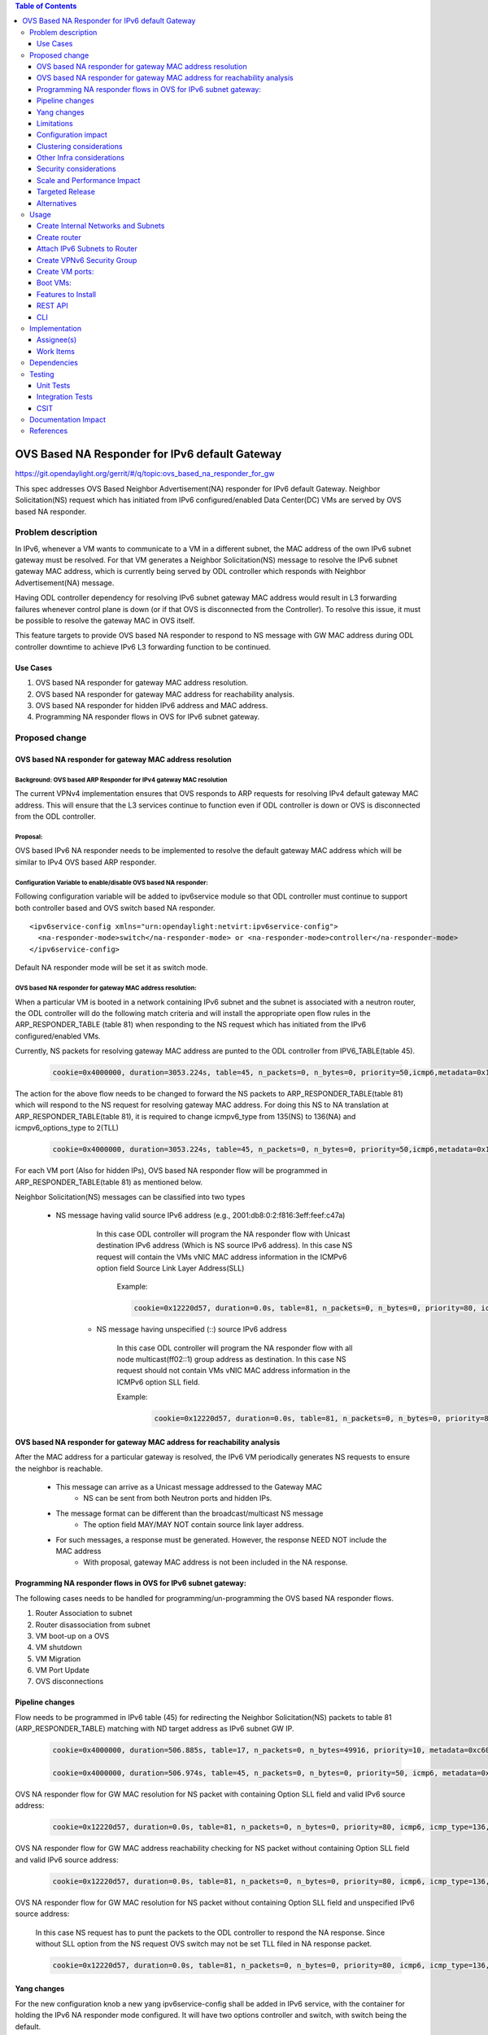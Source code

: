 .. contents:: Table of Contents
         :depth: 3

================================================
OVS Based NA Responder for IPv6 default Gateway
================================================

https://git.opendaylight.org/gerrit/#/q/topic:ovs_based_na_responder_for_gw

This spec addresses OVS Based Neighbor Advertisement(NA) responder for IPv6 default Gateway.
Neighbor Solicitation(NS) request which has initiated from IPv6 configured/enabled Data Center(DC) VMs are served by OVS based NA responder.


Problem description
===================

In IPv6, whenever a VM wants to communicate to a VM in a different subnet, the MAC address of the own IPv6 subnet gateway must be resolved. For that VM generates a Neighbor Solicitation(NS) message to resolve the IPv6 subnet gateway MAC address, which is currently being served by ODL controller which responds with Neighbor Advertisement(NA) message.

Having ODL controller dependency for resolving IPv6 subnet gateway MAC address would result in L3 forwarding failures whenever control plane is down (or if that OVS is disconnected from the Controller). To resolve this issue, it must be possible to resolve the gateway MAC in OVS itself.

This feature targets to provide OVS based NA responder to respond to NS message with GW MAC address during ODL controller downtime to achieve IPv6 L3 forwarding function to be continued.


Use Cases
---------
1. OVS based NA responder for gateway MAC address resolution.

2. OVS based NA responder for gateway MAC address for reachability analysis.

3. OVS based NA responder for hidden IPv6 address and MAC address.

4. Programming NA responder flows in OVS for IPv6 subnet gateway.


Proposed change
===============

OVS based NA responder for gateway MAC address resolution
----------------------------------------------------------

Background: OVS based ARP Responder for IPv4 gateway MAC resolution
^^^^^^^^^^^^^^^^^^^^^^^^^^^^^^^^^^^^^^^^^^^^^^^^^^^^^^^^^^^^^^^^^^^
The current VPNv4 implementation ensures that OVS responds to ARP requests for resolving IPv4 default gateway MAC address. This will ensure that the L3 services continue to function even if ODL controller is down or OVS is disconnected from the ODL controller.


Proposal:
^^^^^^^^^
OVS based IPv6 NA responder needs to be implemented to resolve the default gateway MAC address which will be similar to IPv4 OVS based ARP responder.


Configuration Variable to enable/disable OVS based NA responder:
^^^^^^^^^^^^^^^^^^^^^^^^^^^^^^^^^^^^^^^^^^^^^^^^^^^^^^^^^^^^^^^^
Following configuration variable will be added to ipv6service module so that ODL controller must continue to support both controller based and OVS switch based NA responder.

::

  <ipv6service-config xmlns="urn:opendaylight:netvirt:ipv6service-config">
    <na-responder-mode>switch</na-responder-mode> or <na-responder-mode>controller</na-responder-mode>
  </ipv6service-config>

Default NA responder mode will be set it as switch mode.


OVS based NA responder for gateway MAC address resolution:
^^^^^^^^^^^^^^^^^^^^^^^^^^^^^^^^^^^^^^^^^^^^^^^^^^^^^^^^^^
When a particular VM is booted in a network containing IPv6 subnet and the subnet is associated with a neutron router, the ODL controller will do the following match criteria and will install the appropriate open flow rules in the ARP_RESPONDER_TABLE (table 81) when responding to the NS request which has initiated from the IPv6 configured/enabled VMs.

Currently, NS packets for resolving gateway MAC address are punted to the ODL controller from IPV6_TABLE(table 45).

    .. code-block:: bash

       cookie=0x4000000, duration=3053.224s, table=45, n_packets=0, n_bytes=0, priority=50,icmp6,metadata=0x138b000000/0xffff000000,icmp_type=135,icmp_code=0,nd_target=2001:db8:0:2:0:0:0:1 actions=CONTROLLER:65535

The action for the above flow needs to be changed to forward the NS packets to ARP_RESPONDER_TABLE(table 81) which will respond to the NS request for resolving gateway MAC address. For doing this NS to NA translation at ARP_RESPONDER_TABLE(table 81), it is required to change icmpv6_type from 135(NS) to 136(NA) and icmpv6_options_type to 2(TLL)

    .. code-block:: bash

       cookie=0x4000000, duration=3053.224s, table=45, n_packets=0, n_bytes=0, priority=50,icmp6,metadata=0x138b000000/0xffff000000,icmp_type=135,icmp_code=0,nd_target=2001:db8:0:2:0:0:0:1 actions=set_field:136->icmpv6_type,set_field:0->icmpv6_code,set_field:2->icmpv6_options_type,goto_table:81

For each VM port (Also for hidden IPs), OVS based NA responder flow will be programmed in ARP_RESPONDER_TABLE(table 81) as mentioned below.

Neighbor Solicitation(NS) messages can be classified into two types

    * NS message having valid source IPv6 address (e.g., 2001:db8:0:2:f816:3eff:feef:c47a)

	   In this case ODL controller will program the NA responder flow with Unicast destination IPv6 address (Which is NS source IPv6 address). In this case NS request will contain the VMs vNIC MAC address information in the ICMPv6 option field Source Link Layer Address(SLL)

		Example:

		.. code-block:: bash

		   cookie=0x12220d57, duration=0.0s, table=81, n_packets=0, n_bytes=0, priority=80, icmp6, icmp_type=136, metadata=0x900001138a000000/0xfffffffffffffffe, ipv6_src=2001:db8:0:2:f816:3eff:feef:c47a, nd_target=2001:db8:0:2:0:0:0:1 actions= move:NXM_OF_ETH_SRC[]->NXM_OF_ETH_DST[],set_field:00:23:15:d3:22:01->eth_src, move:NXM_NX_IPV6_SRC[]->NXM_NX_IPV6_DST[], set_field:2001:db8:0:2:0:0:0:1->ipv6_src, set_field:136->icmp_type, set_field:00:23:15:d3:22:01->nd-tll, set_field:OxE000->OFPXMT_OFB_ICMPV6_ND_RESERVED,load:0->NXM_OF_IN_PORT[],output:2

	* NS message having unspecified (::) source IPv6 address

	   In this case ODL controller will program the NA responder flow with all node multicast(ff02::1) group address as destination. In this case NS request should not contain VMs vNIC MAC address information in the ICMPv6 option SLL field.

	   Example:

	    .. code-block:: bash

		   cookie=0x12220d57, duration=0.0s, table=81, n_packets=0, n_bytes=0, priority=80, icmp6, icmp_type=136, metadata=0x900001138a000000/0xfffffffffffffffe, ipv6_src=0:0:0:0:0:0:0:0, nd_target=2001:db8:0:2:0:0:0:1 actions= move:NXM_OF_ETH_SRC[]->NXM_OF_ETH_DST[],set_field:00:23:15:d3:22:01->eth_src, set_field:ff02::1->ipv6_dst, set_field:2001:db8:0:2:0:0:0:1->ipv6_src, set_field:136->icmp_type, set_field:00:23:15:d3:22:01->nd-tll, set_field:OxE000->OFPXMT_OFB_ICMPV6_ND_RESERVED,load:0->NXM_OF_IN_PORT[],output:2



OVS based NA responder for gateway MAC address for reachability analysis
-------------------------------------------------------------------------
After the MAC address for a particular gateway is resolved, the IPv6 VM periodically generates NS requests to ensure the neighbor is reachable.

    * This message can arrive as a Unicast message addressed to the Gateway MAC
       * NS can be sent from both Neutron ports and hidden IPs.

    * The message format can be different than the broadcast/multicast NS message
       * The option field MAY/MAY NOT contain source link layer address.

    * For such messages, a response must be generated. However, the response NEED NOT include the MAC address
	   * With proposal, gateway MAC address is not been included in the NA response.


Programming NA responder flows in OVS for IPv6 subnet gateway:
--------------------------------------------------------------
The following cases needs to be handled for programming/un-programming the OVS based NA responder flows.

1) Router Association to subnet
2) Router disassociation from subnet
3) VM boot-up on a OVS
4) VM shutdown
5) VM Migration
6) VM Port Update
7) OVS disconnections


Pipeline changes
----------------
Flow needs to be programmed in IPv6 table (45) for redirecting the Neighbor Solicitation(NS) packets to table 81 (ARP_RESPONDER_TABLE) matching with ND target address as IPv6 subnet GW IP.

    .. code-block:: bash

       cookie=0x4000000, duration=506.885s, table=17, n_packets=0, n_bytes=49916, priority=10, metadata=0xc60000000000/0xffffff0000000000 actions=write_metadata:0x8000c61422000000/0xfffffffffffffffe, goto_table:45

       cookie=0x4000000, duration=506.974s, table=45, n_packets=0, n_bytes=0, priority=50, icmp6, metadata=0x1422000000/0xffff000000, icmp_type=135, icmp_code=0, nd_target=<GW-IP> actions=set_field:136->icmpv6_type,set_field:0->icmpv6_code,set_field:2->icmpv6_options_type,goto_table:81


OVS NA responder flow for GW MAC resolution for NS packet with containing Option SLL field and valid IPv6 source address:

	.. code-block:: bash

	   cookie=0x12220d57, duration=0.0s, table=81, n_packets=0, n_bytes=0, priority=80, icmp6, icmp_type=136, metadata=<matches elan + lport tag>, ipv6_src=<VM-IP-Address>, nd_target=<GW-IP>, nd_sll=<VM-MAC-Address> actions= move:NXM_OF_ETH_SRC[]->NXM_OF_ETH_DST[],set_field:<GW-Mac-Address>->eth_src, move:NXM_NX_IPV6_SRC[]->NXM_NX_IPV6_DST[], set_field:<GW IP>->ipv6_src, set_field:136->icmp_type, set_field:<GW-mac-Address>->nd-tll, set_field:OxE000-> OFPXMT_OFB_ICMPV6_ND_RESERVED,load:0->NXM_OF_IN_PORT[],output:<VM port>

OVS NA responder flow for GW MAC address reachability checking for NS packet without containing Option SLL field and valid IPv6 source address:

    .. code-block:: bash

       cookie=0x12220d57, duration=0.0s, table=81, n_packets=0, n_bytes=0, priority=80, icmp6, icmp_type=136, metadata=<matches elan + lport tag>, ipv6_src=<VM-IP-Address>, nd_target=<GW-IP>, nd_sll=<Wildcard the match> actions= move:NXM_OF_ETH_SRC[]->NXM_OF_ETH_DST[],set_field:<GW-Mac-Address>->eth_src, set_field:<All_Node_Multicast_Address>->ipv6_dst, set_field:<GW IP>->ipv6_src, set_field:136->icmp_type, set_field:OxE000->OFPXMT_OFB_ICMPV6_ND_RESERVED,load:0->NXM_OF_IN_PORT[],output:<VM port>

OVS NA responder flow for GW MAC resolution for NS packet without containing Option SLL field and unspecified IPv6 source address:

    In this case NS request has to punt the packets to the ODL controller to respond the NA response. Since without SLL option from the NS request OVS switch may not be set TLL filed in NA response packet.

    .. code-block:: bash

       cookie=0x12220d57, duration=0.0s, table=81, n_packets=0, n_bytes=0, priority=80, icmp6, icmp_type=136, metadata=<matches elan + lport tag>, ipv6_src=0:0:0:0:0:0:0:0, nd_target=<GW-IP>, actions=CONTROLLER:65535  

Yang changes
------------
For the new configuration knob a new yang ipv6service-config shall be added in IPv6 service, with the
container for holding the IPv6 NA responder mode configured. It will have two options controller and switch,
with switch being the default.

::

  container ipv6service-config {
    config true;
    leaf na-responder-mode {
        type enumeration {
            enum "controller";
            enum "switch";
        }
        default "switch";
    }
  }

Limitations
-----------
ODL controller dependency is still required for one of the corner UC as below.

    * NS packet without containing Option SLL field and unspecified IPv6 source address (::)

Configuration impact
--------------------
The proposed change requires the IPv6 service to provide a configuration knob to switch between the
controller based/switch based implementation. A new configuration file
netvirt-ipv6service-config.xml shall be added with default value switch.

::

  <ipv6service-config xmlns="urn:opendaylight:netvirt:ipv6service-config">
    <na-responder-mode>switch</na-responder-mode>
  </ipv6service-config>

The dynamic update of na-responder-mode will not be supported. To change the na-responder-mode the controller cluster
needs to be restarted after changing the na-responder-mode. On restart the IPv6 NA responder for gateway MAC address lifecycle will be reset and after the controller comes up in the updated na-responder-mode, a new set of ovs flows will be
installed on the openvswitch and it can be different from the ones that were forwarding
traffic earlier.

Clustering considerations
-------------------------
None

Other Infra considerations
--------------------------
None

Security considerations
-----------------------
None

Scale and Performance Impact
----------------------------
The new OVS based NA responder implementation is expected to improve the performance when compared to the existing
one and will reduce the overhead of the ODL controller.

Targeted Release
-----------------
Fluorine

Alternatives
------------
None

Usage
=====

Create Internal Networks and Subnets
------------------------------------

::

 openstack network create vpn6_net_1
 openstack network create vpn6_net_2

 openstack subnet create --network vpn6_net_1 --subnet-range 2001:db8:0:2::/64 vpn6_sub_1 --ip-version=6 --ipv6-address-mode=slaac --ipv6-ra-mode=slaac --allocation-pool start=2001:db8:0:2::2,end=2001:db8:0:2:ffff:ffff:ffff:fffe

 openstack subnet create --network vpn6_net_2 --subnet-range 2001:db8:0:3::/64 vpn6_sub_2 --ip-version=6 --ipv6-address-mode=slaac --ipv6-ra-mode=slaac --allocation-pool start=2001:db8:0:3::2,end=2001:db8:0:3:ffff:ffff:ffff:fffe

Create router
-------------
::

 openstack router create vpn6_router

Attach IPv6 Subnets to Router
-----------------------------
::

 openstack router add subnet vpn6_router vpn6_sub_1
 openstack router add subnet vpn6_router vpn6_sub_2

Create VPNv6 Security Group
-----------------------------
::

 openstack security group create vpn6_sg
 openstack security group rule create vpn6_sg --ingress --ethertype IPv6 --dst-port 1:65535 --protocol tcp
 openstack security group rule create vpn6_sg --egress --ethertype IPv6 --dst-port 1:65535 --protocol tcp
 openstack security group rule create vpn6_sg --ingress --ethertype IPv6 --protocol icmp
 openstack security group rule create vpn6_sg --egress --ethertype IPv6 --protocol icmp
 openstack security group rule create vpn6_sg --ingress --ethertype IPv6 --dst-port 1:65535 --protocol udp
 openstack security group rule create vpn6_sg --egress --ethertype IPv6 --dst-port 1:65535 --protocol udp

Create VM ports:
----------------
::

 openstack port create --network vpn6_net_1 vpn6_net_1_port_1 --security-group vpn6_sg
 openstack port create --network vpn6_net_2 vpn6_net_2_port_1 --security-group vpn6_sg

Boot VMs:
---------
::

 openstack server create --image <VM-Image> --flavor <VM-Flavor> --nic port-id=vpn6_net_1_port_1 --availability-zone nova:<Hypervisor-Name> <VM-Name>
 openstack server create --image <VM-Image> --flavor <VM-Flavor> --nic port-id=vpn6_net_2_port_1 --availability-zone nova:<Hypervisor-Name> <VM-Name>

Features to Install
-------------------
odl-netvirt-openstack

REST API
--------
No new REST API being added.

CLI
---
No new CLI being added.

Implementation
==============

Assignee(s)
-----------
Primary assignee:
  Karthikeyan Krishnan <karthikeyan.k@altencalsoftlabs.com/karthikeyangceb007@gmail.com>

Other contributors:
  Somashekar Byrappa <somashekar.b@altencalsoftlabs.com>

  Nithi Thomas <nithi.t@altencalsoftlabs.com>


Work Items
----------
* Write a framework which can support multiple modes of NA responder implementation.
* Add support in openflow plugin for OVS based NA responder actions.
* Add support in genius for OVS based NA responder actions.
* Add a config parameter to select between controller based and ovs based NA responder.
* Add the flow programming for OVS based NA responder in netvirt.
* Write Unit tests for OVS based NA responder.

Dependencies
============
The following changes are required to support this feature in ODL controller.

1) The following OF Plugin Support is required in ODL to support OVS based NA responder solution.

   (i) NA Flags (Router[R], Solicitation[S], Override[O], Reserved).
   (ii) Re-computation of ICMPv6 checksum logic.

2) OVS changes for supporting NA Flags and icmpv6_options_type TLL set if TLL field is not present in the packet.

3) For two-router use cases, this feature is dependent on [1].

Testing
=======

Unit Tests
----------
Unit test needs to be added for the new OVS based NA responder mode. It shall use the component tests framework

Integration Tests
-----------------
Integration tests needs to be added for the OVS based NA responder flows.

CSIT
----
Run the CSIT with OVS based NA responder configured.

Documentation Impact
====================
Necessary documentation would be added on how to use this feature.

References
==========

[1] `Spec to support L3VPN dual stack for VMs
<https://git.opendaylight.org/gerrit/#/c/54089/>`_